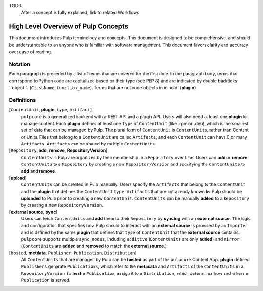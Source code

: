 TODO:
    After a concept is fully explained, link to related Workflows

High Level Overview of Pulp Concepts
====================================

This document introduces Pulp terminology and concepts. This document is designed to be comprehensive,
and should be understandable to an anyone who is familiar with software management. This document
favors clarity and accuracy over ease of reading.

Notation
--------

Each paragraph is preceded by a list of terms that are covered for the first time. In the paragraph
body, terms that correspond to Python code are capitalized based on their type (see PEP 8) and are
indicated by double backticks \`\`object\`\`. (``ClassName``, ``function_name``).  Terms that are
not code objects in in bold. (**plugin**)

Definitions
-----------

[``ContentUnit``, **plugin**, ``type``, ``Artifact``]
    ``pulpcore`` is a generalized backend with a REST API and a plugin API. Users will also need at
    least one **plugin** to manage content.  Each **plugin** defines at least one ``type`` of
    ``ContentUnit`` (like .rpm or .deb), which is the smallest set of data that can be managed by
    Pulp. The plural form of ``ContentUnit`` is ``ContentUnits``, rather than Content or Units.
    Files that belong to a ``ContentUnit`` are called ``Artifacts``, and each ``ContentUnit`` can
    have 0 or many ``Artifacts``.  ``Artifacts`` can be shared by multiple ``ContentUnits``.

[``Repository``, **add**, **remove**, **RepositoryVersion**]
    ``ContentUnits`` in Pulp are organized by their membership in a ``Repository`` over time. Users
    can **add** or **remove** ``ContentUnits`` to a ``Repository`` by creating a new
    ``RepositoryVersion`` and specifying the ``ContentUnits`` to **add** and **remove**.

[**upload**]
    ``ContentUnits`` can be created in Pulp manually. Users specify the ``Artifacts`` that belong
    to the ``ContentUnit`` and the **plugin** that defines the ``ContentUnit`` ``type``.
    ``Artifacts`` that are not already known by Pulp should be **uploaded** to Pulp prior to
    creating a new ``ContentUnit``. ``ContentUnits`` can be manually **added** to a
    ``Repository`` by creating a new ``RepositoryVersion``.

[**external source**, **sync**]
    Users can fetch ``ContentUnits`` and **add** them to their ``Repository`` by **syncing** with an
    **external source**. The logic and configuration that specifies how Pulp should to interact
    with an **external source** is provided by an ``Importer`` and is defined by the same
    **plugin** that defines that ``type`` of ``ContentUnit`` that the **external source** contains.
    ``pulpcore`` supports multiple ``sync_modes``, including ``additive`` (``ContentUnits`` are
    only **added**) and ``mirror`` (``ContentUnits`` are **added** and **removed** to match the
    **external source**.)

[``hosted``, **metdata**, ``Publisher``, ``Publication``, ``Distribution``]
    All ``ContentUnits`` that are managed by Pulp can be **hosted** as part of the ``pulpcore``
    Content App. **plugin** defined ``Publishers`` generate ``Publications``, which
    refer to the **metadata** and ``Artifacts`` of the ``ContentUnits`` in a ``RepositoryVersion``
    To **host** a ``Publication``, assign it to a ``Distribution``, which determines how and where
    a ``Publication`` is served.
